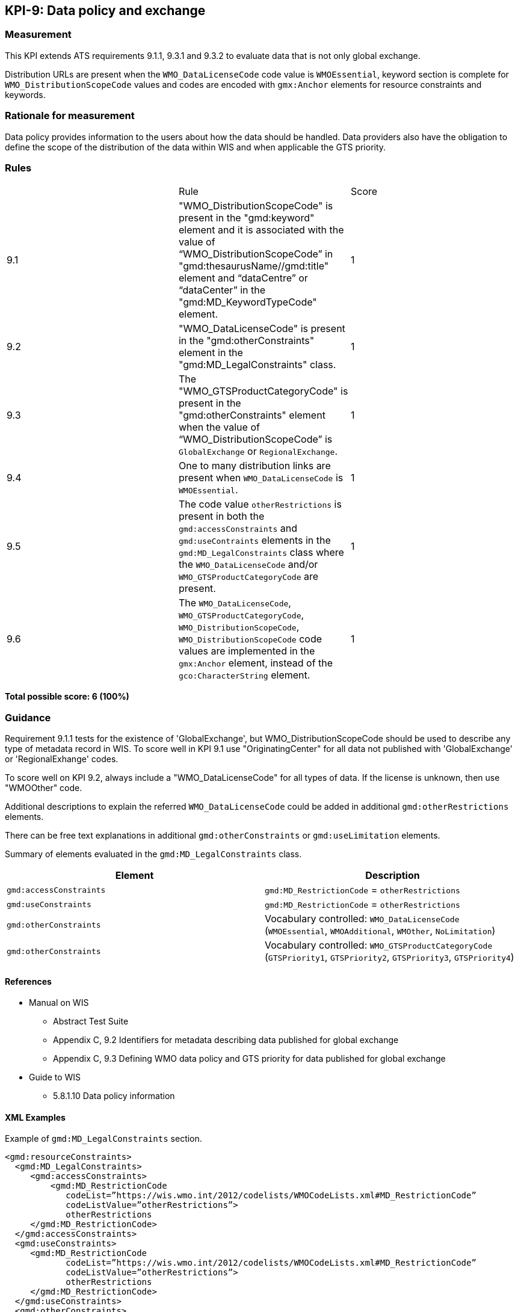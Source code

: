 == KPI-9: Data policy and exchange

=== Measurement
This KPI extends ATS requirements 9.1.1, 9.3.1 and 9.3.2 to evaluate data that is not only global exchange.

Distribution URLs are present when the `WMO_DataLicenseCode` code value is `WMOEssential`, keyword section is complete for `WMO_DistributionScopeCode` values and codes are encoded with `gmx:Anchor` elements for resource constraints and keywords. 

=== Rationale for measurement

Data policy provides information to the users about how the data should be handled. Data providers also have the obligation to define the scope of the distribution of the data within WIS and when applicable the GTS priority.

=== Rules
|===

| |Rule |Score

| 9.1 | "WMO_DistributionScopeCode" is present in the "gmd:keyword" element and it is associated with the value of “WMO_DistributionScopeCode” in "gmd:thesaurusName//gmd:title" element and “dataCentre” or “dataCenter” in the "gmd:MD_KeywordTypeCode" element. | 1

| 9.2 | "WMO_DataLicenseCode" is present in the "gmd:otherConstraints" element in the "gmd:MD_LegalConstraints" class. |1

| 9.3 | The "WMO_GTSProductCategoryCode" is present in the "gmd:otherConstraints" element when the value of “WMO_DistributionScopeCode” is `GlobalExchange` or `RegionalExchange`.|1

| 9.4 |One to many distribution links are present when `WMO_DataLicenseCode` is `WMOEssential`. 
|1

| 9.5 | The code value `otherRestrictions` is present in both the `gmd:accessConstraints` and `gmd:useContraints` elements in the `gmd:MD_LegalConstraints` class where the `WMO_DataLicenseCode` and/or `WMO_GTSProductCategoryCode` are present. 
| 1

| 9.6 |The `WMO_DataLicenseCode`, `WMO_GTSProductCategoryCode`, `WMO_DistributionScopeCode`, `WMO_DistributionScopeCode` code values are implemented in the `gmx:Anchor` element, instead of the `gco:CharacterString` element.
|1

|===

*Total possible score: 6 (100%)*

=== Guidance
Requirement 9.1.1 tests for the existence of 'GlobalExchange', but WMO_DistributionScopeCode should be used to describe any type of metadata record in WIS. To score well in KPI 9.1 use "OriginatingCenter" for all data not published with 'GlobalExchange' or 'RegionalExhange' codes.

To score well on KPI 9.2, always include a "WMO_DataLicenseCode" for all types of data. If the license is unknown, then use "WMOOther" code.

Additional descriptions to explain the referred `WMO_DataLicenseCode` could be added in additional `gmd:otherRestrictions` elements.

There can be free text explanations in additional `gmd:otherConstraints` or `gmd:useLimitation` elements.

Summary of elements evaluated in the `gmd:MD_LegalConstraints` class. 

[%header,cols=2*]
|===
|Element
|Description

a|`gmd:accessConstraints`
a|`gmd:MD_RestrictionCode` = `otherRestrictions`

a|`gmd:useConstraints`
a|`gmd:MD_RestrictionCode` = `otherRestrictions`

a|`gmd:otherConstraints`
a|Vocabulary controlled: `WMO_DataLicenseCode` (`WMOEssential`, `WMOAdditional`, `WMOther`, `NoLimitation`)

a|`gmd:otherConstraints`
a|Vocabulary controlled: `WMO_GTSProductCategoryCode` (`GTSPriority1`, `GTSPriority2`, `GTSPriority3`, `GTSPriority4`)

|===

==== References

* Manual on WIS 
** Abstract Test Suite 
** Appendix C, 9.2	Identifiers for metadata describing data published for global exchange
** Appendix C, 9.3	Defining WMO data policy and GTS priority for data published for global exchange
* Guide to WIS
** 5.8.1.10	Data policy information

==== XML Examples
Example of `gmd:MD_LegalConstraints` section.

```xml
<gmd:resourceConstraints>
  <gmd:MD_LegalConstraints>
     <gmd:accessConstraints>
         <gmd:MD_RestrictionCode
            codeList=”https://wis.wmo.int/2012/codelists/WMOCodeLists.xml#MD_RestrictionCode”
            codeListValue=”otherRestrictions”>
            otherRestrictions
     </gmd:MD_RestrictionCode>
  </gmd:accessConstraints>
  <gmd:useConstraints>
     <gmd:MD_RestrictionCode
            codeList=”https://wis.wmo.int/2012/codelists/WMOCodeLists.xml#MD_RestrictionCode”
            codeListValue=”otherRestrictions”>
            otherRestrictions
     </gmd:MD_RestrictionCode>
  </gmd:useConstraints>
  <gmd:otherConstraints>
    <gmx:Anchor xlink:href="https://wis.wmo.int/2012/codelists/WMOCodeLists.xml#WMO_DataLicenseCode">WMOEssential</gmx:Anchor>
  </gmd:otherConstraints>
  <gmd:otherConstraints>
    <gmx:Anchor xlink:href="https://wis.wmo.int/2012/codelists/WMOCodeLists.xml#WMO_GTSProductCategoryCode">GTSPriority3</gmx:Anchor>
     </gmd:otherConstraints>
  </gmd:MD_LegalConstraints>
</gmd:resourceConstraints>
```

=== XPaths
* `//gmd:MD_DataIdentification/gmd:descriptiveKeywords/gmd:MD_Keywords/gmd:keyword`
* `//gmd:MD_DataIdentification/gmd:descriptiveKeywords/gmd:MD_Keywords/gmd:type`
* `//gmd:MD_DataIdentification/gmd:descriptiveKeywords/gmd:MD_Keywords/gmd:thesaurusName`
* `/gmd:MD_Metadata/gmd:distributionInfo/gmd:MD_Distribution/gmd:transferOptions/gmd:MD_DigitalTransferOptions/gmd:onLine/gmd:CI_OnlineResource/gmd:linkage`
* `//gmd:identificationInfo//gmd:resourceConstraints/gmd:MD_LegalConstraints/gmd:accessConstraints/gmd:MD_RestrictionCode`
* `//gmd:identificationInfo//gmd:resourceConstraints/gmd:MD_LegalConstraints/gmd:useConstraints/gmd:MD_RestrictionCode`
* `//gmd:identificationInfo//gmd:resourceConstraints/gmd:MD_LegalConstraints/gmd:otherConstraints`


